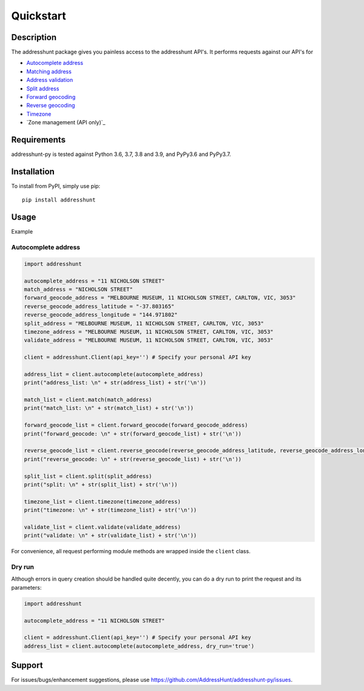 Quickstart
==================================================

Description
--------------------------------------------------
The addresshunt package gives you painless access to the addresshunt API's.
It performs requests against our API's for

- `Autocomplete address`_
- `Matching address`_
- `Address validation`_
- `Split address`_
- `Forward geocoding`_
- `Reverse geocoding`_
- `Timezone`_
- `Zone management (API only)`_

.. _`Autocomplete address`: https://addresshunt.com.au/api/docs/#/Address%20APIs/get_api_v1_0_address_autocomplete
.. _`Matching address`: https://addresshunt.com.au/api/docs/#/Address%20APIs/get_api_v1_0_address_match
.. _`Address validation`: https://addresshunt.com.au/api/docs/#/Address%20APIs/get_api_v1_0_address_validate
.. _`Split address`: https://addresshunt.com.au/api/docs/#/Address%20APIs/get_api_v1_0_address_split
.. _`Forward geocoding`: https://addresshunt.com.au/api/docs/#/Address%20APIs/get_api_v1_0_address_forward_geocode
.. _`Reverse geocoding`: https://addresshunt.com.au/api/docs/#/Address%20APIs/get_api_v1_0_address_reverse_geocode
.. _`Timezone`: https://addresshunt.com.au/api/docs/#/[object%20Object]/get_api_v1_0_address_timezone
.. _`Zone management`: https://addresshunt.com.au/api/docs/#/Zone%20APIs/get_api_v1_0_zone_check


Requirements
-----------------------------
addresshunt-py is tested against Python 3.6, 3.7, 3.8 and 3.9, and PyPy3.6 and PyPy3.7.

Installation
------------------------------
To install from PyPI, simply use pip::

	pip install addresshunt


Usage
---------------------------------

Example

Autocomplete address
^^^^^^^^^^^^^^^^^^^^
.. code:: python

    import addresshunt

    autocomplete_address = "11 NICHOLSON STREET"
    match_address = "NICHOLSON STREET"
    forward_geocode_address = "MELBOURNE MUSEUM, 11 NICHOLSON STREET, CARLTON, VIC, 3053"
    reverse_geocode_address_latitude = "-37.803165"
    reverse_geocode_address_longitude = "144.971802"
    split_address = "MELBOURNE MUSEUM, 11 NICHOLSON STREET, CARLTON, VIC, 3053"
    timezone_address = "MELBOURNE MUSEUM, 11 NICHOLSON STREET, CARLTON, VIC, 3053"
    validate_address = "MELBOURNE MUSEUM, 11 NICHOLSON STREET, CARLTON, VIC, 3053"

    client = addresshunt.Client(api_key='') # Specify your personal API key

    address_list = client.autocomplete(autocomplete_address)
    print("address_list: \n" + str(address_list) + str('\n'))

    match_list = client.match(match_address)
    print("match_list: \n" + str(match_list) + str('\n'))

    forward_geocode_list = client.forward_geocode(forward_geocode_address)
    print("forward_geocode: \n" + str(forward_geocode_list) + str('\n'))

    reverse_geocode_list = client.reverse_geocode(reverse_geocode_address_latitude, reverse_geocode_address_longitude)
    print("reverse_geocode: \n" + str(reverse_geocode_list) + str('\n'))

    split_list = client.split(split_address)
    print("split: \n" + str(split_list) + str('\n'))

    timezone_list = client.timezone(timezone_address)
    print("timezone: \n" + str(timezone_list) + str('\n'))

    validate_list = client.validate(validate_address)
    print("validate: \n" + str(validate_list) + str('\n'))


For convenience, all request performing module methods are wrapped inside the ``client`` class.


Dry run
^^^^^^^^^^^^^^^^^^^^
Although errors in query creation should be handled quite decently, you can do a dry run to print the request and its parameters:

.. code:: python

    import addresshunt

    autocomplete_address = "11 NICHOLSON STREET"

    client = addresshunt.Client(api_key='') # Specify your personal API key
    address_list = client.autocomplete(autocomplete_address, dry_run='true')


Support
--------

For issues/bugs/enhancement suggestions, please use https://github.com/AddressHunt/addresshunt-py/issues.